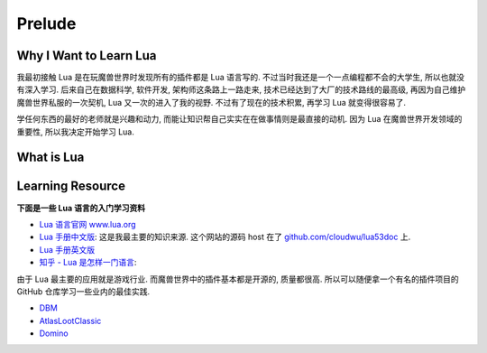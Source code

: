 Prelude
==============================================================================



Why I Want to Learn Lua
------------------------------------------------------------------------------
我最初接触 Lua 是在玩魔兽世界时发现所有的插件都是 Lua 语言写的. 不过当时我还是一个一点编程都不会的大学生, 所以也就没有深入学习. 后来自己在数据科学, 软件开发, 架构师这条路上一路走来, 技术已经达到了大厂的技术路线的最高级, 再因为自己维护魔兽世界私服的一次契机, Lua 又一次的进入了我的视野. 不过有了现在的技术积累, 再学习 Lua 就变得很容易了.

学任何东西的最好的老师就是兴趣和动力, 而能让知识帮自己实实在在做事情则是最直接的动机. 因为 Lua 在魔兽世界开发领域的重要性, 所以我决定开始学习 Lua.


What is Lua
------------------------------------------------------------------------------



Learning Resource
------------------------------------------------------------------------------
**下面是一些 Lua 语言的入门学习资料**

- `Lua 语言官网 www.lua.org <http://www.lua.org/>`_
- `Lua 手册中文版 <https://cloudwu.github.io/lua53doc/manual.html>`_: 这是我最主要的知识来源. 这个网站的源码 host 在了 `github.com/cloudwu/lua53doc <https://github.com/cloudwu/lua53doc>`_ 上.
- `Lua 手册英文版 <https://www.lua.org/manual/>`_
- `知乎 - Lua 是怎样一门语言 <https://www.zhihu.com/question/19841006>`_:

由于 Lua 最主要的应用就是游戏行业. 而魔兽世界中的插件基本都是开源的, 质量都很高. 所以可以随便拿一个有名的插件项目的 GitHub 仓库学习一些业内的最佳实践.

- `DBM <https://github.com/DeadlyBossMods/DeadlyBossMods>`_
- `AtlasLootClassic <https://github.com/Hoizame/AtlasLootClassic>`_
- `Domino <https://github.com/tullamods/Dominos>`_
